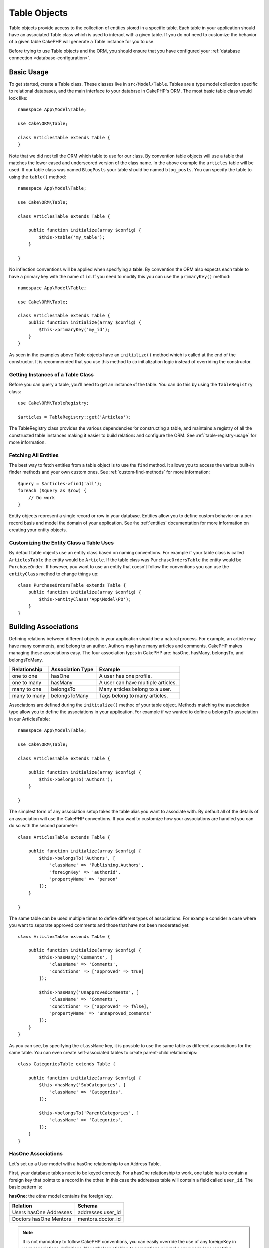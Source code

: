 .. php:namespace:: Cake\ORM

.. _table-objects:

Table Objects
#############

.. php:class:: Table

Table objects provide access to the collection of entities stored in a specific
table. Each table in your application should have an associated Table class
which is used to interact with a given table. If you do not need to customize
the behavior of a given table CakePHP will generate a Table instance for you to
use.

Before trying to use Table objects and the ORM, you should ensure that you have
configured your :ref:`database connection <database-configuration>`.

Basic Usage
===========

To get started, create a Table class. These classes live in
``src/Model/Table``. Tables are a type model collection specific to relational
databases, and the main interface to your database in CakePHP's ORM. The most
basic table class would look like::

    namespace App\Model\Table;

    use Cake\ORM\Table;

    class ArticlesTable extends Table {
    }

Note that we did not tell the ORM which table to use for our class. By
convention table objects will use a table that matches the lower cased and
underscored version of the class name. In the above example the ``articles``
table will be used. If our table class was named ``BlogPosts`` your table should
be named ``blog_posts``. You can specify the table to using the ``table()``
method::

    namespace App\Model\Table;

    use Cake\ORM\Table;

    class ArticlesTable extends Table {

        public function initialize(array $config) {
            $this->table('my_table');
        }

    }

No inflection conventions will be applied when specifying a table. By convention
the ORM also expects each table to have a primary key with the name of ``id``.
If you need to modify this you can use the ``primaryKey()`` method::

    namespace App\Model\Table;

    use Cake\ORM\Table;

    class ArticlesTable extends Table {
        public function initialize(array $config) {
            $this->primaryKey('my_id');
        }
    }

As seen in the examples above Table objects have an ``initialize()`` method
which is called at the end of the constructor. It is recommended that you use
this method to do initialization logic instead of overriding the constructor.

Getting Instances of a Table Class
----------------------------------

Before you can query a table, you'll need to get an instance of the table. You
can do this by using the ``TableRegistry`` class::

    use Cake\ORM\TableRegistry;

    $articles = TableRegistry::get('Articles');

The TableRegistry class provides the various dependencies for constructing
a table, and maintains a registry of all the constructed table instances making
it easier to build relations and configure the ORM. See
:ref:`table-registry-usage` for more information.

Fetching All Entities
---------------------

The best way to fetch entities from a table object is to use the ``find`` method. It
allows you to access the various built-in finder methods and your own custom
ones. See :ref:`custom-find-methods` for more information::

    $query = $articles->find('all');
    foreach ($query as $row) {
        // Do work
    }

Entity objects represent a single record or row in your database. Entities allow
you to define custom behavior on a per-record basis and model the domain of your
application. See the :ref:`entities` documentation for more information on
creating your entity objects.

Customizing the Entity Class a Table Uses
-----------------------------------------

By default table objects use an entity class based on naming conventions. For
example if your table class is called ``ArticlesTable`` the entity would be
``Article``. If the table class was ``PurchaseOrdersTable`` the entity would be
``PurchaseOrder``. If however, you want to use an entity that doesn't follow the
conventions you can use the ``entityClass`` method to change things up::

    class PurchaseOrdersTable extends Table {
        public function initialize(array $config) {
            $this->entityClass('App\Model\PO');
        }
    }

.. _table-associations:

Building Associations
=====================

Defining relations between different objects in your application should be
a natural process. For example, an article may have many comments, and belong
to an author. Authors may have many articles and comments. CakePHP makes
managing these associations easy. The four association types in CakePHP are:
hasOne, hasMany, belongsTo, and belongsToMany.

============= ===================== =======================================
Relationship  Association Type      Example
============= ===================== =======================================
one to one    hasOne                A user has one profile.
------------- --------------------- ---------------------------------------
one to many   hasMany               A user can have multiple articles.
------------- --------------------- ---------------------------------------
many to one   belongsTo             Many articles belong to a user.
------------- --------------------- ---------------------------------------
many to many  belongsToMany         Tags belong to many articles.
============= ===================== =======================================

Associations are defined during the ``inititalize()`` method of your table
object. Methods matching the association type allow you to define the
associations in your application. For example if we wanted to define a belongsTo
association in our ArticlesTable::

    namespace App\Model\Table;

    use Cake\ORM\Table;

    class ArticlesTable extends Table {

        public function initialize(array $config) {
            $this->belongsTo('Authors');
        }

    }

The simplest form of any association setup takes the table alias you want to
associate with. By default all of the details of an association will use the
CakePHP conventions. If you want to customize how your associations are handled
you can do so with the second parameter::

    class ArticlesTable extends Table {

        public function initialize(array $config) {
            $this->belongsTo('Authors', [
                'className' => 'Publishing.Authors',
                'foreignKey' => 'authorid',
                'propertyName' => 'person'
            ]);
        }

    }

The same table can be used multiple times to define different types of
associations. For example consider a case where you want to separate
approved comments and those that have not been moderated yet::

    class ArticlesTable extends Table {

        public function initialize(array $config) {
            $this->hasMany('Comments', [
                'className' => 'Comments',
                'conditions' => ['approved' => true]
            ]);

            $this->hasMany('UnapprovedComments', [
                'className' => 'Comments',
                'conditions' => ['approved' => false],
                'propertyName' => 'unnaproved_comments'
            ]);
        }
    }

As you can see, by specifying the ``className`` key, it is possible to use the
same table as different associations for the same table. You can even create
self-associated tables to create parent-child relationships::

    class CategoriesTable extends Table {

        public function initialize(array $config) {
            $this->hasMany('SubCategories', [
                'className' => 'Categories',
            ]);

            $this->belongsTo('ParentCategories', [
                'className' => 'Categories',
            ]);
        }
    }

HasOne Associations
-------------------

Let's set up a User model with a hasOne relationship to an Address Table.

First, your database tables need to be keyed correctly. For a hasOne
relationship to work, one table has to contain a foreign key that points to
a record in the other. In this case the addresses table will contain a field
called ``user_id``. The basic pattern is:

**hasOne:** the *other* model contains the foreign key.

====================== ==================
Relation               Schema
====================== ==================
Users hasOne Addresses addresses.user\_id
---------------------- ------------------
Doctors hasOne Mentors mentors.doctor\_id
====================== ==================

.. note::

    It is not mandatory to follow CakePHP conventions, you can easily override
    the use of any foreignKey in your associations definitions. Nevertheless sticking
    to conventions will make your code less repetitive, easier to read and to maintain.

If we had the ``UsersTable`` and ``AddressesTable`` classes made we could make
the association with the following code::

    class UsersTable extends Table {
        public function initialize(array $config) {
            $this->hasOne('Addresses');
        }
    }

If you need more control, you can define your associations using
array syntax. For example, you might want to limit the association
to include only certain records::

    class UsersTable extends Table {
        public function initialize(array $config) {
            $this->hasOne('Addresses', [
                'className' => 'Addresses',
                'conditions' => ['Addresses.primary' => '1'],
                'dependent' => true
            ]);
        }
    }

Possible keys for hasOne association arrays include:

- **className**: the class name of the table being associated to
  the current model. If you're defining a 'User hasOne Address'
  relationship, the className key should equal 'Addresses'.
- **foreignKey**: the name of the foreign key found in the other
  model. This is especially handy if you need to define multiple
  hasOne relationships. The default value for this key is the
  underscored, singular name of the current model, suffixed with
  '\_id'. In the example above it would default to 'user\_id'.
- **conditions**: an array of find() compatible conditions
  such as ``['Addresses.primary' => true]``
- **joinType**: the type of the join to use in the SQL query, default
  is INNER. You may want to use LEFT if your hasOne association is optional.
- **dependent**: When the dependent key is set to true, and an
  entity is deleted, the associated model records are also deleted. In this
  case we set it true so that deleting a User will also delete her associated
  Address.
- **cascadeCallbacks**: When this and **dependent** are true, cascaded deletes will
  load and delete entities so that callbacks are properly triggered. When false,
  ``deleteAll()`` is used to remove associated data and no callbacks are
  triggered.
- **propertyName**: The property name that should be filled with data from the associated
  table into the source table results. By default this is the underscored & singular name of
  the association so ``address`` in our example.

Once this association has been defined, find operations on the Users table can
contain the Address record if it exists::

    $query = $users->find('all')->contain(['Addresses']);
    foreach ($query as $user) {
        echo $user->address->street;
   }

The above would emit SQL that is similar to::

    SELECT * FROM users INNER JOIN addresses ON addresses.user_id = users.id;

BelongsTo Associations
----------------------

Now that we have Address data access from the User table, let's
define a belongsTo association in the Addresses table in order to get
access to related User data. The belongsTo association is a natural
complement to the hasOne and hasMany associations.

When keying your database tables for a belongsTo relationship,
follow this convention:

**belongsTo:** the *current* model contains the foreign key.

========================= ==================
Relation                  Schema
========================= ==================
Addresses belongsTo Users addresses.user\_id
------------------------- ------------------
Mentors belongsTo Doctors mentors.doctor\_id
========================= ==================

.. tip::

    If a Table contains a foreign key, it belongs to the other
    Table.

We can define the belongsTo association in our Addresses table as follows::

    class Addresses extends Table {

        public function initialize(array $config) {
            $this->belongsTo('Users');
        }
    }

We can also define a more specific relationship using array
syntax::

    class Addresses extends Table {

        public function initialize(array $config) {
            $this->belongsTo('Users', [
                'foreignKey' => 'userid',
                'joinType' => 'INNER',
            ]);
        }
    }

Possible keys for belongsTo association arrays include:

- **className**: the class name of the model being associated to
  the current model. If you're defining a 'Profile belongsTo User'
  relationship, the className key should equal 'Users'.
- **foreignKey**: the name of the foreign key found in the current model. This
  is especially handy if you need to define multiple belongsTo relationships to
  the same model. The default value for this key is the underscored, singular
  name of the other model, suffixed with ``_id``.
- **conditions**: an array of find() compatible conditions or SQL
  strings such as ``['Users.active' => true]``
- **joinType**: the type of the join to use in the SQL query, default
  is LEFT which may not fit your needs in all situations, INNER may
  be helpful when you want everything from your main and associated
  models or nothing at all.
- **propertyName**: The property name that should be filled with data from the associated
  table into the source table results. By default this is the underscored & singular name of
  the association so ``user`` in our example.

Once this association has been defined, find operations on the User table can
contain the Address record if it exists::

    $query = $addresses->find('all')->contain(['Users']);
    foreach ($query as $address) {
        echo $address->user->username;
    }

The above would emit SQL that is similar to::

    SELECT * FROM addresses LEFT JOIN users ON addresses.user_id = users.id;


HasMany Associations
--------------------

An example of a hasMany association is "Article hasMany Comments".
Defining this association will allow us to fetch an article's comments
when the article is loaded.

When creating your database tables for a hasMany relationship, follow
this convention:

**hasMany:** the *other* model contains the foreign key.

========================== ===================
Relation                   Schema
========================== ===================
Article hasMany Comment    Comment.user\_id
-------------------------- -------------------
Product hasMany Option     Option.product\_id
-------------------------- -------------------
Doctor hasMany Appointment Patient.doctor\_id
========================== ===================

We can define the hasMany association in our Articles model as follows::

    class Addresses extends Table {

        public function initialize(array $config) {
            $this->hasMany('Comments');
        }
    }

We can also define a more specific relationship using array
syntax::

    class Addresses extends Table {

        public function initialize(array $config) {
            $this->hasMany('Comments', [
                'foreignKey' => 'articleid',
                'dependent' => true,
            ]);
        }
    }

Possible keys for hasMany association arrays include:

- **className**: the class name of the model being associated to
  the current model. If you're defining a 'User hasMany Comment'
  relationship, the className key should equal 'Comment'.
- **foreignKey**: the name of the foreign key found in the other
  model. This is especially handy if you need to define multiple
  hasMany relationships. The default value for this key is the
  underscored, singular name of the actual model, suffixed with
  '\_id'.
- **conditions**: an array of find() compatible conditions or SQL
  strings such as ``['Comments.visible' => true]``
- **sort**  an array of find() compatible order clauses or SQL
  strings such as ``['Comments.created' => 'ASC']``
- **dependent**: When dependent is set to true, recursive model
  deletion is possible. In this example, Comment records will be
  deleted when their associated Article record has been deleted.
- **cascadeCallbacks**: When this and **dependent** are true, cascaded deletes will
  load and delete entities so that callbacks are properly triggered. When false,
  ``deleteAll()`` is used to remove associated data and no callbacks are
  triggered.
- **propertyName**: The property name that should be filled with data from the associated
  table into the source table results. By default this is the underscored & plural name of
  the association so ``comments`` in our example.
- **strategy**: Defines the query strategy to use. Defaults to 'SELECT'. The other
  valid value is 'subquery', which replaces the ``IN`` list with an equivalent
  subquery.

Once this association has been defined, find operations on the Articles table can
contain the Comment records if they exist::

    $query = $articles->find('all')->contain(['Comments']);
    foreach ($query as $article) {
        echo $article->comments[0]->text;
    }

The above would emit SQL that is similar to::

    SELECT * FROM articles;
    SELECT * FROM comments WHERE article_id IN (1, 2, 3, 4, 5);

When the subquery strategy is used, SQL similar to the following will be
generated::

    SELECT * FROM articles;
    SELECT * FROM comments WHERE article_id IN (SELECT id FROM articles);

You may want to cache the counts for your hasMany associations. This is useful
when you often need to show the number of associated records, but don't want to
load all the records just to count them. For example, the comment count on any
given article is often cached to make generating lists of articles more
efficient. You can use the :doc:`CounterCacheBehavior
</core-libraries/behaviors/counter-cache>` to cache counts of associated
records.

BelongsToMany Associations
--------------------------

An example of a BelongsToMany association is "Article BelongsToMany Tags", where
the tags from one article are shared with other articles.  BelongsToMany is
often referred to as "has and belongs to many", and is a classic "many to many"
association.

The main difference between hasMany and BelongsToMany is that the link between
the models in a BelongsToMany association are not exclusive. For example, we are
joining our Articles table with a Tags table. Using 'funny' as a Tag for my
Article, doesn't "use up" the tag. I can also use it on the next article
I write.

Three database tables are required for a BelongsToMany association. In the
example above we would need tables for ``articles``, ``tags`` and
``articles_tags``.  The ``articles_tags`` table contains the data that links
tags and articles together. The joining table is named after the two tables
involved, separated with an underscore by convention. In its simplest form, this
table consists of ``article_id`` and ``tag_id``.

**belongsToMany** requires a separate join table that includes both *model*
names.

============================ ================================================================
Relationship                 Pivot Table Fields
============================ ================================================================
Article belongsToMany Tag    articles_tags.id, articles_tags.tag_id, articles_tags.article_id
---------------------------- ----------------------------------------------------------------
Patient belongsToMany Doctor doctors_patients.id, doctors_patients.doctor_id,
                             doctors_patients.patient_id.
============================ ================================================================

We can define the belongsToMany association in our Articles model as follows::

    class Articles extends Table {

        public function initialize(array $config) {
            $this->belongsToMany('Tags');
        }
    }

We can also define a more specific relationship using array
syntax::

    class Articles extends Table {

        public function initialize(array $config) {
            $this->belongsToMany('Tags', [
                'joinTable' => 'article_tag',
            ]);
        }
    }

Possible keys for belongsToMany association arrays include:

- **className**: the class name of the model being associated to
  the current model. If you're defining a 'Article belongsToMany Tag'
  relationship, the className key should equal 'Tags.'
- **joinTable**: The name of the join table used in this
  association (if the current table doesn't adhere to the naming
  convention for belongsToMany join tables). By default this table
  name will be used to load the Table instance for the join/pivot table.
- **foreignKey**: the name of the foreign key found in the current
  model. This is especially handy if you need to define multiple
  belongsToMany relationships. The default value for this key is the
  underscored, singular name of the current model, suffixed with '\_id'.
- **targetForeignKey**: the name of the foreign key found in the target
  model. The default value for this key is the underscored, singular name of
  the target model, suffixed with '\_id'.
- **conditions**: an array of find() compatible conditions.  If you have
  conditions on an associated table, you should use a 'through' model, and
  define the necessary belongsTo associations on it.
- **sort** an array of find() compatible order clauses.
- **through** Allows you to provide a either the name of the Table instance you
  want used on the join table, or the instance itself. This makes customizing
  the join table keys possible, and allows you to customize the behavior of the
  pivot table.
- **cascadeCallbacks**: When this is true, cascaded deletes will load and delete
  entities so that callbacks are properly triggered on join table records. When
  false, ``deleteAll()`` is used to remove associated data and no callbacks are
  triggered. This defaults to false to help reduce overhead.
- **propertyName**: The property name that should be filled with data from the associated
  table into the source table results. By default this is the underscored & plural name of
  the association, so ``tags`` in our example.
- **strategy**: Defines the query strategy to use. Defaults to 'SELECT'. The other
  valid value is 'subquery', which replaces the ``IN`` list with an equivalent
  subquery.
- **saveStrategy**: Either 'append' or 'replace'. Indicates the mode to be used
  for saving associated entities. The former will only create new links
  between both side of the relation and the latter will do a wipe and
  replace to create the links between the passed entities when saving.


Once this association has been defined, find operations on the Articles table can
contain the Tag records if they exist::

    $query = $articles->find('all')->contain(['Tags']);
    foreach ($query as $article) {
        echo $article->tags[0]->text;
    }

The above would emit SQL that is similar to::

    SELECT * FROM articles;
    SELECT * FROM tags
    INNER JOIN articles_tags ON (
      tags.id = article_tags.tag_id
      AND article_id IN (1, 2, 3, 4, 5)
    );

When the subquery strategy is used, SQL similar to the following will be
generated::

    SELECT * FROM articles;
    SELECT * FROM tags
    INNER JOIN articles_tags ON (
      tags.id = article_tags.tag_id
      AND article_id IN (SELECT id FROM articles)
    );

Using the 'through' Option
~~~~~~~~~~~~~~~~~~~~~~~~~~

If you plan on adding extra information to the join/pivot table, or if you
need to use join columns outside of the conventions, you will need to define the
``through`` option. The ``through`` option provides you full control over how the
belongsToMany association will be created.

It is sometimes desirable to store additional data with a many to
many association. Consider the following::

    Student BelongsToMany Course
    Course BelongsToMany Student

A Student can take many Courses and a Course can be taken by many Students. This
is a simple many to many association. The following table would suffice::

    id | student_id | course_id

Now what if we want to store the number of days that were attended
by the student on the course and their final grade? The table we'd
want would be::

    id | student_id | course_id | days_attended | grade

The way to implement our requirement is to use a **join model**,
otherwise known as a **hasMany through** association.
That is, the association is a model itself. So, we can create a new
model CoursesMemberships. Take a look at the following models.::

    class StudentsTable extends Table {
        public function initialize(array $config) {
            $this->belongsToMany('Courses', [
                'through' => 'CourseMemberships',
            ]);
        }
    }

    class CoursesTable extends Table {
        public function initialize(array $config) {
            $this->belongsToMany('Students', [
                'through' => 'CourseMemberships',
            ]);
        }
    }

    class CoursesMembershipsTable extends Table {
        public function initialize(array $config) {
            $this->belongsTo('Students');
            $this->belongsTo('Courses');
        }
    }

The CoursesMemberships join table uniquely identifies a given
Student's participation on a Course in addition to extra
meta-information.

Loading Entities
================

While table objects provide an abstraction around a 'repository' or collection of
objects, when you query for individual records you get 'entity' objects. While
this section discusses the different ways you can find and load entities, you
should read the :doc:`/orm/entities` section for more information on entities.

Getting a Single Entity by Primary Key
--------------------------------------

.. php:method:: get($id, $options = [])

It is often convenient to load a single entity from the database when editing or
view entities and their related data. You can do this easily by using
``get()``::

    // Get a single article
    $article = $articles->get($id);

    // Get a single article, and related comments
    $article = $articles->get($id, [
        'contain' => ['Comments']
    ]);

If the get operation does not find any results
a ``Cake\ORM\Error\RecordNotFoundException`` will be raised. You can either
catch this exception yourself, or allow CakePHP to convert it into a 404 error.

Using Finders to Load Data
--------------------------

.. php:method:: find($type, $options = [])

Before you can work with entities, you'll need to load them. The easiest way to
do this is using the ``find`` method. The find method provides an easy and
extensible way to find the data you are interested in::

    // Find all the articles
    $query = $articles->find('all');

The return value of any ``find`` method is always
a :php:class:`Cake\\ORM\\Query` object. The Query class allows you to further
refine a query after creating it. Query objects are evaluated lazily, and do not
execute until you start fetching rows, convert it to an array, or when the
``all()`` method is called::

    // Find all the articles.
    // At this point the query has not run.
    $query = $articles->find('all');

    // Iteration will execute the query.
    foreach ($query as $row) {
    }

    // Calling execute will execute the query
    // and return the result set.
    $results = $query->all();

    // Converting the query to an array will execute it.
    $results = $query->toArray();

Once you've started a query you can use the :doc:`/orm/query-builder` interface
to build more complex queries, adding additional conditions, limits, or include
associations using the fluent interface::

    $query = $articles->find('all')
        ->where(['Articles.created >' => new DateTime('-10 days')])
        ->contain(['Comments', 'Authors'])
        ->limit(10);

You can also provide many commonly used options to ``find()``. This can help
with testing as there are fewer methods to mock::

    $query = $articles->find('all', [
        'conditions' => ['Articles.created >' => new DateTime('-10 days')],
        'contain' => ['Authors', 'Comments'],
        'limit' => 10
    ]);

The list of options supported by find() are:

- ``conditions`` provide conditions for the WHERE clause of your query.
- ``limit`` Set the number of rows you want.
- ``offset`` Set the page offset you want. You can also use ``page`` to make
  the calculation simpler.
- ``contain`` define the associations to eager load.
- ``fields`` limit the fields loaded into the entity. Only loading some fields
  can cause entities to behave incorrectly.
- ``group`` add a GROUP BY clause to your query. This is useful when using
  aggregating functions.
- ``having`` add a HAVING clause to your query.
- ``join`` define additional custom joins.
- ``order`` order the result set.

Any options that are not in this list will be passed to beforeFind listeners
where they can be used to modify the query object. You can use the
``getOptions`` method on a query object to retrieve the options used.

.. _table-find-first:

Getting the First Result
------------------------

The ``first()`` method allows you to fetch only the first row from a query. If
the query has not been executed, a ``LIMIT 1`` clause will be applied::

    $query = $articles->find('all', [
        'order' => ['Articles.created' => 'DESC']
    ]);
    $row = $query->first();

This approach replaces ``find('first')`` in previous versions of CakePHP. You
may also want to use the ``get()`` method if you are loading entities by primary
key.

Getting a Count of Results
--------------------------

Once you have created a query object, you can use the ``count()`` method to get
a result count of that query::

    $query = $articles->find('all', [
        'where' => ['Articles.title LIKE' => '%Ovens%']
    ]);
    $number = $query->count();

See :ref:`query-count` for additional usage of the ``count()`` method.

.. _table-find-list:

Finding Key/Value Pairs
-----------------------

It is often useful to generate an associative array of data from your application's
data. For example, this is very useful when creating `<select>` elements. CakePHP
provides a simple to use method for generating 'lists' of data::

    $query = $articles->find('list');
    $data = $query->toArray();

    // Data now looks like
    $data = [
        1 => 'First post',
        2 => 'Second article I wrote',
    ];

With no additional options the keys of ``$data`` will be the primary key of your
table, while the values will be the 'displayField' of the table. You can use the
``displayField()`` method on a table object to configure the display field on
a table::

    class Articles extends Table {

        public function initialize(array $config) {
            $this->displayField('title');
        }
    }

When calling ``list`` you can configure the fields used for the key and value with
the ``idField`` and ``valueField`` options respectively::

    $query = $articles->find('list', [
        'idField' => 'slug', 'valueField' => 'title'
    ]);
    $data = $query->toArray();

    // Data now looks like
    $data = [
        'first-post' => 'First post',
        'second-article-i-wrote' => 'Second article I wrote',
    ];

Results can be grouped into nested sets. This is useful when you want
bucketed sets, or want to build ``<optgroup>`` elements with FormHelper::

    $query = $articles->find('list', [
        'idField' => 'slug',
        'valueField' => 'title',
        'groupField' => 'author_id'
    ]);
    $data = $query->toArray();

    // Data now looks like
    $data = [
        1 => [
            'first-post' => 'First post',
            'second-article-i-wrote' => 'Second article I wrote',
        ],
        2 => [
            // More data.
        ]
    ];

Finding Threaded Data
---------------------

The ``find('threaded')`` finder returns nested entities that are threaded
together through a key field. By default this field is ``parent_id``. This
finder allows you to easily access data stored in an 'adjacency list' style
table. All entities matching a given ``parent_id`` are placed under the
``children`` attribute::

    $query = $comments->find('threaded');

    // Expanded default values
    $query = $comments->find('threaded', [
        'idField' => $comments->primaryKey(),
        'parentField' => 'parent_id'
    ]);
    $results = $query->toArray();

    echo count($results[0]->children);
    echo $results[0]->children[0]->comment;

The ``parentField`` and ``idField`` keys can be used to define the fields that
threading will occur on.

.. tip::
    If you need to manage more advanced trees of data, consider using
    :doc:`/core-libraries/behaviors/tree` instead.

.. _custom-find-methods:

Custom Finder Methods
---------------------

The examples above show how to use the built-in ``all`` and ``list`` finders.
However, it is possible and recommended that you implement your own finder
methods. Finder methods are the ideal way to package up commonly used queries,
allowing you to abstract query details into a simple to use method. Finder
methods are defined by creating methods following the convention of ``findFoo``
where ``Foo`` is the name of the finder you want to create. For example if we
wanted to add a finder to our articles table for finding published articles we
would do the following::

    use Cake\ORM\Query;
    use Cake\ORM\Table;

    class ArticlesTable extends Table {

        public function findPublished(Query $query, array $options) {
            $query->where([
                'Articles.published' => true,
                'Articles.moderated' => true
            ]);
            return $query;
        }

    }

    $articles = TableRegistry::get('Articles');
    $query = $articles->find('published');

Finder methods can modify the query as required, or use the
``$options`` to customize the finder operation with relevant application logic.
You can also 'stack' finders, allowing you to express complex queries
effortlessly. Assuming you have both the 'published' and 'recent' finders, you
could do the following::

    $articles = TableRegistry::get('Articles');
    $query = $articles->find('published')->find('recent');

While all the examples so far have show finder methods on table classes, finder
methods can also be defined on :doc:`/orm/behaviors`.

If you need to modify the results after they have been fetched you should use
a :ref:`map-reduce` function to modify the results. The map reduce features
replace the 'afterFind' callback found in previous versions of CakePHP.

Dynamic Finders
---------------

CakePHP's ORM provides dynamically constructed finder methods which allow you to
easily express simple queries with no additional code. For example if you wanted
to find a user by username you could do::

    // The following two calls are equal.
    $query = $users->findByUsername('joebob');
    $query = $users->findAllByUsername('joebob');

When using dynamic finders you can constrain on multiple fields::

    $query = $users->findAllByUsernameAndApproved('joebob', 1);

You can also create ``OR`` conditions::

    $query = $users->findAllByUsernameOrEmail('joebob', 'joe@example.com');

While you can use either OR or AND conditions, you cannot combine the two in
a single dynamic finder. Other query options like ``contain`` are also not
supported with dynamic finders. You should use :ref:`custom-find-methods` to
encapsulate more complex queries.  Lastly, you can also combine dynamic finders
with custom finders::

    $query = $users->findTrollsByUsername('bro');

The above would translate into the following::

    $users->find('trolls', [
        'conditions' => ['username' => 'bro']
    ]);

.. note::

    While dynamic finders make it simple to express queries, they come with some
    additional performance overhead.


Eager Loading Associations
--------------------------

By default CakePHP does not load **any** associated data when using ``find()``.
You need to 'contain' or eager-load each association you want loaded in your
results.

.. start-contain

Eager loading helps avoid many of the potential performance problems
surrounding lazy-loading in an ORM. The queries generated by eager loading can
better leverage joins, allowing more efficient queries to be made. In CakePHP
you define eager loaded associations using the 'contain' method::

    // As an option to find()
    $query = $articles->find('all', ['contain' => ['Authors', 'Comments']]);

    // As a method on the query object
    $query = $articles->find('all');
    $query->contain(['Authors', 'Comments']);

The above will load the related author and comments for each article in the
result set. You can load nested associations using nested arrays to define the
associations to be loaded::

    $query = $articles->find()->contain([
        'Authors' => ['Addresses'], 'Comments' => ['Authors']
    ]);

Alternatively, you can express nested associations using the dot notation::

    $query = $articles->find()->contain([
        'Authors.Addresses',
        'Comments.Authors'
    ]);

You can eager load associations as deep as you like::

    $query = $products->find()->contain([
        'Shops.Cities.Countries',
        'Shops.Managers'
    ]);

If you need to reset the containments on a query you can set the second argument
to ``true``::

    $query = $articles->find();
    $query->contain(['Authors', 'Comments'], true);

Passing Conditions to Contain
-----------------------------

When using ``contain`` you are able to restrict the data returned by the
associations and filter them by conditions::

    $query = $articles->find()->contain([
        'Comments' => function($q) {
           return $q
                ->select(['body', 'author_id'])
                ->where(['Comments.approved' => true]);
        }
    ]);

It is also possible to restrict deeply nested associations using the dot
notation::

    $query = $articles->find()->contain([
        'Comments',
        'Authors.Profiles' => function($q) {
            return $q->where(['Profiles.is_published' => true]);
        }
    ]);

If you have defined some custom finder methods in your associated table, you can
use them inside ``contain``::

    // Bring all articles, but only bring the comments that are approved and
    // popular
    $query = $articles->find()->contain([
        'Comments' => function($q) {
           return $q->find('approved')->find('popular');
        }
    ]);

.. note::

    For ``BelongsTo`` and ``HasOne`` associations only the ``where`` and
    ``select`` clauses are used when loading the associated records. For the
    rest of the association types you can use every clause that the query object
    provides.

If you need full control over the query that is generated, you can tell ``contain``
to not append the ``foreignKey`` constraints to the generated query. In that
case you should use an array passing ``foreignKey`` and ``queryBuilder``::

    $query = $articles->find()->contain([
        'Authors' => [
            'foreignKey' => false,
            'queryBuilder' => function($q) {
                return $q->where(...) // Full conditions for filtering
            }
        ]
    ]);

Using 'matching' when Finding Results
-------------------------------------

A fairly common query case with associations is finding records 'matching'
specific associated data. For example if you have 'Articles belongsToMany Tags'
you will probably want to find Articles that have the CakePHP tag. This is
extremely simple to do with the ORM in CakePHP::

    $query = $articles->find();
    $query->matching('Tags', function($q) {
        return $q->where(['Tags.name' => 'CakePHP']);
    });

You can apply this strategy to HasMany associations as well. For example if
'Authors HasMany Articles', you could find all the authors with recently
published articles using the following::

    $query = $authors->find();
    $query->matching('Articles', function($q) {
        return $q->where(['Articles.created >=' => new DateTime('-10 days')]);
    });

Filtering by deep associations is surprisingly easy, and the syntax should be
already familiar to you::

    $query = $products->find()->matching(
        'Shops.Cities.Countries', function($q) {
            return $q->where(['Country.name' => 'Japan'])
        }
    );

    // Bring unique articles that were commented by 'markstory' using passed variable
    $username = 'markstory';
    $query = $articles->find()->matching('Comments.Users', function($q) use($username) {
        return $q->where(['username' => $username])
    });

.. note::

    As this function will create an ``INNER JOIN``, you might want to consider
    calling ``distinct`` on the find query as you might get duplicate rows if
    your conditions don't filter them already. This might be the case, for example,
    when the same users comments more than once on a single article.

.. end-contain

Lazy Loading Associations
-------------------------

While CakePHP makes it easy to eager load your associations, there may be cases
where you need to lazy-load associations. You should refer to the
:ref:`lazy-load-associations` section for more information.

.. _caching-query-results:

Caching Loaded Results
----------------------

When fetching entities that don't change often you may want to cache the
results. The ``Query`` class makes this simple::

    $query->cache('recent_articles');

Will enable caching on the query's result set. If only one argument is provided
to ``cache()`` then the 'default' cache configuration will be used. You can
control which caching configuration is used with the second parameter::

    // String config name.
    $query->cache('recent_articles', 'dbResults');

    // Instance of CacheEngine
    $query->cache('recent_articles', $memcache);

In addition to supporting static keys, the ``cache()`` method accepts a function
to generate the key. The function you give it will receive the query as an
argument. You can then read aspects of the query to dynamically generate the
cache key::

    // Generate a key based on a simple checksum
    // of the query's where clause
    $query->cache(function($q) {
        return 'articles-' . md5(serialize($q->clause('where')));
    });

The cache method makes it simple to add cached results to your custom finders or
through event listeners.

When the results for a cached query are fetched the following happens:

1. The ``Model.beforeFind`` event is triggered.
2. If the query has results set, those will be returned.
3. The cache key will be resolved and cache data will be read. If the cache data
   is not empty, those results will be returned.
4. If the cache misses, the query will be executed and a new ``ResultSet`` will be
   created. This ``ResultSet`` will be written to the cache and returned.

.. note::

    You cannot cache a streaming query result.

Working with Result Sets
------------------------

Once a query is executed with ``all()``, you will get an instance of
:php:class:`Cake\\ORM\ResultSet`. This object offers powerful ways to manipulate
the resulting data from your queries.

Result set objects will lazily load rows from the underlying prepared statement.
By default results will be buffered in memory allowing you to iterate a result
set multiple times, or cache and iterate the results. If you need to disable
buffering because you are working with a data set that does not fit into memory you
can disable buffering on the query to stream results::

    $query->bufferResults(false);

.. warning::

    Streaming results is not possible when using SQLite, or queries with eager
    loaded hasMany or belongsToMany associations.

Result sets allow you to easily cache/serialize or JSON encode results for API results::

    $results = $query->all();

    // serialized
    $serialized = serialize($results);

    // Cache
    Cache::write('my_results', $results);

    // json
    $json = json_encode($results);

Both serializing and JSON encoding result sets work as you would expect. The
serialized data can be unserialized into a working result set. Converting to
JSON respects hidden & virtual field settings on all entity objects
within a result set.

In addition to making serialization easy, result sets are a 'Collection' object and
support the same methods that :ref:`collection objects<collection-objects>`
do. For example, you can extract a list of unique tags on a collection of
articles quite easily::

    $articles = TableRegistry::get('Articles');
    $query = $articles->find()->contain(['Tags']);

    $reducer = function($output, $value) {
        if (!in_array($value, $output)) {
            $output[] = $value;
        }
        return $output;
    };

    $uniqueTags = $query->all()
        ->extract('tags.name')
        ->reduce($reducer, []);

The :doc:`/core-libraries/collections` chapter has more detail on what can be
done with result sets using the collections features.

Validating Entities
===================

.. php:method:: validate(Entity $entity, array $options = [])

While entities are validated as they are saved, you may also want to validate
entities before attempting to do any saving. Validating entities before
saving is often useful from the context of a controller, where you want to show
all the error messages for an entity and its related data::

    // In a controller
    $articles = TableRegistry::get('Articles');
    $article = $articles->newEntity($this->request->data());
    $valid = $articles->validate($article, [
        'associated' => ['Comments', 'Author']
    ]);
    if ($valid) {
        $articles->save($article, ['validate' => false]);
    } else {
        // Do work to show error messages.
    }

The ``validate`` method returns a boolean indicating whether or not the entity
& related entities are valid. If they are not valid, any validation errors will
be set on the entities that had validation errors. You can use the
:php:meth:`~Cake\\ORM\\Entity::errors()` to read any validation errors.

When you need to pre-validate multiple entities at a time, you can use the
``validateMany`` method::

    // In a controller
    $articles = TableRegistry::get('Articles');
    $entities = $articles->newEntities($this->request->data());
    if ($articles->validateMany($entities)) {
        foreach ($entities as $entity) {
            $articles->save($entity, ['validate' => false]);
        }
    } else {
        // Do work to show error messages.
    }

Much like the ``newEntity()`` method, ``validate()`` and ``validateMany()``
methods allow you to specify which associations are validated, and which
validation sets to apply using the ``options`` parameter::

    $valid = $articles->validate($article, [
      'associated' => [
        'Comments' => [
          'associated' => ['User'],
          'validate' => 'special',
        ]
      ]
    ]);

.. _saving-entities:

Saving Entities
===============

.. php:method:: save(Entity $entity, array $options = [])

When saving request data to your database you need to first hydrate a new entity
using ``newEntity()`` for passing into ``save()``. For example::

  // In a controller
  $articles = TableRegistry::get('Articles');
  $article = $articles->newEntity($this->request->data);
  if ($articles->save($article)) {
      // ...
  }

The ORM uses the ``isNew()`` method on an entity to determine whether or not an
insert or update should be performed. If the ``isNew()`` method returns ``null``
and the entity has a primary key value, an 'exists' query will be issued.

Once you've loaded some entities you'll probably want to modify them and update
your database. This is a pretty simple exercise in CakePHP::

    $articles = TableRegistry::get('Articles');
    $article = $articles->find('all')->where(['id' => 2])->first();

    $article->title = 'My new title';
    $articles->save($article);

When saving, CakePHP will apply your validation rules, and wrap the save operation
in a database transaction. It will also only update properties that have
changed. The above ``save()`` call would generate SQL like::

    UPDATE articles SET title = 'My new title' WHERE id = 2;

If you had a new entity, the following SQL would be generated::

    INSERT INTO articles (title) VALUES ('My new title');

When an entity is saved a few things happen:

1. Validation will be started if not disabled.
2. Validation will trigger the ``Model.beforeValidate`` event. If this event is
   stopped the save operation will fail and return false.
3. Validation will be applied. If validation fails, the save will be aborted,
   and save() will return false.
4. The ``Model.afterValidate`` event will be triggered.
5. The ``Model.beforeSave`` event is dispatched. If it is stopped, the save will
   be aborted, and save() will return false.
6. Parent associations are saved. For example, any listed belongsTo
   associations will be saved.
7. The modified fields on the entity will be saved.
8. Child associations are saved. For example, any listed hasMany, hasOne, or
   belongsToMany associations will be saved.
9. The ``Model.afterSave`` event will be dispatched.

The ``save()`` method will return the modified entity on success, and ``false``
on failure. You can disable validation and/or transactions using the ``$options`` argument for
save::

    $articles->save($article, ['validate' => false, 'atomic' => false]);

In addition to disabling validation you can choose which validation rule set you
want applied::

    $articles->save($article, ['validate' => 'update']);

The above would call the ``validationUpdate`` method on the table instance to
build the required rules.  By default the ``validationDefault`` method will be
used. A sample validator method for our articles table would be::

    class ArticlesTable extends Table {
        public function validationUpdate($validator) {
            $validator
                ->add('title', 'notEmpty', [
                    'rule' => 'notEmpty',
                    'message' => __('You need to provide a title'),
                ])
                ->add('body', 'notEmpty', [
                    'rule' => 'notEmpty',
                    'message' => __('A body is required')
                ]);
            return $validator;
        }
    }

You can have as many validation sets as you need. See the :doc:`validation
chapter </core-libraries/validation>` for more information on building
validation rule-sets.

Validation rules can use functions defined on any known providers. By default
CakePHP sets up a few providers:

1. Methods on the table class, or its behaviors are available on the ``table``
   provider.
2. Methods on the entity class, are available on the ``entity`` provider.
3. The core :php:class:`~Cake\\Validation\\Validation` class is setup as the
   ``default`` provider.

When a validation rule is created you can name the provider of that rule. For
example, if your entity had a 'isValidRole' method you could use it as
a validation rule::

    class UsersTable extends Table {

        public function validationDefault($validator) {
            $validator
                ->add('role', 'validRole', [
                    'rule' => 'isValidRole',
                    'message' => __('You need to provide a valid role'),
                    'provider' => 'entity',
                ]);
            return $validator;
        }

    }


Saving Associations
-------------------

When you are saving an entity, you can also elect to save some or all of the
associated entities. By default all first level entities will be saved. For
example saving an Article, will also automatically update any dirty entities
that are directly related to articles table.

You can fine tune which associations are saved by using the ``associated``
option::

    // Only save the comments association
    $articles->save($entity, ['associated' => ['Comments']);

You can define save distant or deeply nested associations by using dot notation::

    // Save the company, the employees and related addresses for each of them.
    $companies->save($entity, ['associated' => ['Employees.Addresses']]);


If you need to run a different validation rule set for any association you can
specify it as an options array for the association::

    // Save the company, the employees and related addresses for each of them.
    // For employees use the 'special' validation group
    $companies->save($entity, [
      'associated' => [
        'Employees' => [
          'associated' => ['Addresses'],
          'validate' => 'special',
        ]
      ]
    ]);

Moreover, you can combine the dot notation for associations with the options
array::

    $companies->save($entity, [
      'associated' => [
        'Employees',
        'Employees.Addresses' => ['validate' => 'special']
      ]
    ]);

Your entities should be in the structured in the same way as they are when
loaded from the database.

Saving BelongsTo Associations
-----------------------------

When saving belongsTo associations, the ORM expects a single nested entity at
the singular, camel cased version the association name. For
example::

    use App\Model\Entity\Article;
    use App\Model\Entity\User;

    $article = new Article(['title' => 'First post']);
    $article->user = new User(['id' => 1, 'username' => 'mark']);

    $articles = TableRegistry::get('Articles');
    $articles->save($article);

Saving HasOne Associations
--------------------------

When saving hasOne associations, the ORM expects a single nested entity at the
singular, camel cased version the association name. For example::


    use App\Model\Entity\User;
    use App\Model\Entity\Profile;

    $user = new User(['id' => 1, 'username' => 'cakephp']);
    $user->profile = new Profile(['twitter' => '@cakephp']);

    $users = TableRegistry::get('Users');
    $users->save($user);

Saving HasMany Associations
---------------------------

When saving hasMany associations, the ORM expects an array of entities at the
plural, camel cased version the association name. For example::

    use App\Model\Entity\Article;
    use App\Model\Entity\Comment;

    $article = new Article(['title' => 'First post']);
    $article->comments = [
        new Comment(['body' => 'Best post ever']),
        new Comment(['body' => 'I really like this.']),
    ];

    $articles = TableRegistry::get('Articles');
    $articles->save($article);

When saving hasMany associations, associated records will either be updated, or
inserted. The ORM will not remove or 'sync' a hasMany association.

Saving BelongsToMany Associations
---------------------------------

When saving belongsToMany associations, the ORM expects an array of entities at the
plural, camel cased version the association name. For example::

    use App\Model\Entity\Article;
    use App\Model\Entity\Tag;

    $article = new Article(['title' => 'First post']);
    $article->tags = [
        new Tag(['tag' => 'CakePHP']),
        new Tag(['tag' => 'Framework']),
    ];

    $articles = TableRegistry::get('Articles');
    $articles->save($article);

When converting request data into entities, the ``newEntity`` and
``newEntities`` methods will handle both arrays of properties, as well as a list
of ids at the ``_ids`` key. Using the ``_ids`` key makes it easy to build a
select box or checkbox based form controls for belongs to many associations. See
the :ref:`converting-request-data` section for more information.

When saving belongsToMany associations, you have the choice between 2 saving
strategies:

append
    Only new links will be created between each side of this association. It
    will not destroy existing links even though they may not be present in the
    array of entities to be saved.
replace
    When saving, existing links will be removed and new links will be created in
    the joint table. If there are existing link in the database to some of the
    entities intended to be saved, those links will be updated, not deleted and
    then re-saved.

By default the ``replace`` strategy is used.

Saving Additional Data to the Joint Table
-----------------------------------------

In some situations the table joining your BelongsToMany association, will have
additional columns on it. CakePHP makes it simple to save properties into these
columns. Each entity in a belongsToMany association has a ``_joinData`` property
that contains the additional columns on the joint table. This data can be either
an array or an Entity instance. For example if Students BelongsToMany Courses,
we could have a joint table that looks like::

    id | student_id | course_id | days_attended | grade

When saving data you can populate the additional columns on the joint table by
setting data to the ``_joinData`` property::

    $student->courses[0]->_joinData->grade = 80.12;
    $student->courses[0]->_joinData->days_attended = 30;

    $studentsTable->save($student);

The ``_joinData`` property can be either an entity, or an array of data if you
are saving entities built from request data.

Bulk Updates
------------

.. php:method:: updateAll($fields, $conditions)

There may be times when updating rows individually is not efficient or
necessary.  In these cases it is more efficient to use a bulk-update to modify
many rows at once::

    // Publish all the unpublished articles.
    function publishAllUnpublished() {
        $this->updateAll(['published' => true], ['published' => false]);
    }

If you need to do bulk updates and use SQL expressions, you will need to use an
expression object as ``updateAll()`` uses prepared statements under the hood::

    function incrementCounters() {
        $expression = new QueryExpression('view_count = view_count + 1');
        $this->updateAll([$expression], ['published' => true]);
    }

A bulk-update will be considered successful if 1 or more rows are updated.

.. warning::

    updateAll will *not* trigger beforeSave/afterSave events. If you need those
    first load a collection of records and update them.

.. _saving-complex-types:

Saving Complex Types
--------------------

Tables are capable of storing data represented in basic types, like strings,
integers, floats, booleans, etc. But It can also be extended to accept more
complex types such as arrays or objects and serialize this data into simpler
types that can be saved in the database.

This functionality is achieved by using the custom types system. See the
:ref:`adding-custom-database-types` section to find out how to build custom
column Types::

    // in src/Config/bootstrap.php
    use Cake\Database\Type;
    Type::map('json', 'App\Database\Type\JsonType');

    // in src/Model/Table/UsersTable.php
    use Cake\Database\Schema\Table as Schema;

    class UsersTable extends Table {

        protected function _initializeSchema(Schema $schema) {
            $schema->columnType('preferences', 'json');
            return $schema;
        }

    }

The code above maps the ``preferences`` column to the ``json`` custom type.
This means that when retrieving data for that column, it will be
unserialized from a JSON string in the database and put into an entity as an
array.

Likewise, when saved, the array will be transformed back into its JSON
representation::

    $user = new User([
        'preferences' => [
            'sports' => ['football', 'baseball'],
            'books' => ['Mastering PHP', 'Hamlet']
        ]
    ]);
    $usersTable->save($user);

When using complex types it is important to validate that the data you are
receiving from the end user is the correct type. Failing to correctly handle
complex data could result in malicious users being able to store data they
would not normally be able to.

Deleting Entities
=================

.. php:method:: delete(Entity $entity, $options = [])

Once you've loaded an entity you can delete it by calling the originating
table's delete method::

    $entity = $articles->find('all')->where(['id' => 2]);
    $result = $articles->delete($entity);

When deleting entities a few things happen:

1. The ``Model.beforeDelete`` event is triggered. If this event is stopped, the
   delete will be aborted and the event's result will be returned.
2. The entity will be deleted.
3. All dependent associations will be deleted. If associations are being deleted
   as entities, additional events will be dispatched.
4. Any junction table records for BelongsToMany associations will be removed.
5. The ``Model.afterDelete`` event will be triggered.

By default all deletes happen within a transaction. You can disable the
transaction with the atomic option::

    $result = $articles->delete($entity, ['atomic' => false]);

Cascading Deletes
-----------------

When deleting entities, associated data can also be deleted. If your HasOne and
HasMany associations are configured as ``dependent``, delete operations will
'cascade' to those entities as well. By default entities in associated tables
are removed using :php:meth:`~Cake\\ORM\Table::deleteAll()`. You can elect to
have the ORM load related entities, and delete them individually by setting the
``cascadeCallbacks`` option to true. A sample HasMany association with both
these options enabled would be::

    $this->hasMany('Comments', [
        'dependent' => true,
        'cascadeCallbacks' => true,
    ]);

.. note::

    Setting ``cascadeCallbacks`` to true, results in considerably slower deletes
    when compared to bulk deletes. The cascadeCallbacks option should only be
    enabled when your application has important work handled by event listeners.

Bulk Deletes
------------

.. php:method:: deleteAll($conditions)

There may be times when deleting rows one by one is not efficient or useful.
In these cases it is more performant to use a bulk-delete to remove many rows at
once::

    // Delete all the spam
    function destroySpam() {
        return $this->deleteAll(['is_spam' => true]);
    }

A bulk-delete will be considered successful if 1 or more rows are deleted.

.. warning::

    deleteAll will *not* trigger beforeDelete/afterDelete events. If you need those
    first load a collection of records and delete them.

.. _table-callbacks:

Lifecycle Callbacks
===================

As you have seen above table objects trigger a number of events. Events are
useful if you want to hook into the ORM and add logic in without subclassing or
overriding methods. Event listeners can be defined in table or behavior classes.
You can also use a table's event manager to bind listeners in.

When using callback methods behaviors attached in the
``initialize`` method will have their listeners fired **before** the table
callback methods are triggered. This follows the same sequencing as controllers
& components.

To add an event listener to a Table class or Behavior simply implement the
method signatures as described below. See the :doc:`/core-libraries/events` for
more detail on how to use the events subsystem.

beforeFind
----------

.. php:method:: beforeFind(Event $event, Query $query, array $options, boolean $primary)

The ``Model.beforeFind`` event is fired before each find operation. By stopping
the event and supplying a return value you can bypass the find operation
entirely. Any changes done to the $query instance will be retained for the rest
of the find. The ``$primary`` parameter indicates whether or not this is the root
query, or an associated query. All associations participating in a query will
have a ``Model.beforeFind`` event triggered. For associations that use joins,
a dummy query will be provided. In your event listener you can set additional
fields, conditions, joins or result formatters. These options/features will be
copied onto the root query.

You might use this callback to restrict find operations based on a user's role,
or make caching decisions based on the current load.

In previous versions of CakePHP there was an ``afterFind`` callback, this has
been replaced with the :ref:`map-reduce` features and entity constructors.

beforeValidate
--------------

.. php:method:: beforeValidate(Event $event, Entity $entity, array $options, Validator $validator)

The ``Model.beforeValidate`` method is fired before an entity is validated. By
stopping this event, you can abort the validate + save operations.

afterValidate
-------------

.. php:method:: afterValidate(Event $event, Entity $entity, array $options, Validator $validator)

The ``Model.afterValidate`` event is fired after an entity is validated.

beforeSave
----------

.. php:method:: beforeSave(Event $event, Entity $entity, array $options)

The ``Model.beforeSave`` event is fired before each entity is saved. Stopping
this event will abort the save operation. When the event is stopped the result
of the event will be returned.

afterSave
---------

.. php:method:: afterSave(Event $event, Entity $entity, array $options)

The ``Model.afterSave`` event is fired after an entity is saved.

beforeDelete
------------

.. php:method:: beforeDelete(Event $event, Entity $entity, array $options)

The ``Model.beforeDelete`` event is fired before an entity is deleted. By
stopping this event you will abort the delete operation.

afterDelete
-----------

.. php:method:: afterDelete(Event $event, Entity $entity, array $options)

Fired after an entity has been deleted.

Behaviors
=========

.. php:method:: addBehavior($name, $config = [])

.. start-behaviors

Behaviors provide an easy way to create horizontally re-usable pieces of logic
related to table classes. You may be wondering why behaviors are regular classes
and not traits. The primary reason for this is event listeners. While traits
would allow for re-usable pieces of logic, they would complicate binding events.

To add a behavior to your table you can call the ``addBehavior`` method.
Generally the best place to do this is in the ``initialize`` method::

    namespace App\Model\Table;

    use Cake\ORM\Table;

    class ArticlesTable extends Table {
        public function initialize(array $config) {
            $this->addBehavior('Timestamp');
        }
    }

As with associations, you can use :term:`plugin syntax` and provide additional
configuration options::

    namespace App\Model\Table;

    use Cake\ORM\Table;

    class ArticlesTable extends Table {
        public function initialize(array $config) {
            $this->addBehavior('Timestamp', [
                'events' => [
                    'Model.beforeSave' => [
                        'created_at' => 'new',
                        'modified_at' => 'always'
                    ]
                ]
            ]);
        }
    }

.. end-behaviors

You can find out more about behaviors, including the behaviors provided by
CakePHP in the chapter on :doc:`/orm/behaviors`.

.. _configuring-table-connections:

Configuring Connections
=======================

By default all table instances use the ``default`` database connection. If your
application uses multiple database connections you will want to configure which
tables use which connections. This is the ``defaultConnectionName`` method::

    namespace App\Model\Table;

    use Cake\ORM\Table;

    class ArticlesTable extends Table {
        public static function defaultConnectionName() {
            return 'slavedb';
        }
    }

.. note::

    The ``defaultConnectionName`` method **must** be static.

.. _table-registry-usage:

Using the TableRegistry
=======================

.. php:class:: TableRegistry

As we've seen earlier, the TableRegistry class provides an easy to use
factory/registry for accessing your applications table instances. It provides a
few other useful features as well.

Configuring Table Objects
-------------------------

.. php:staticmethod:: get($alias, $config)

When loading tables from the registry you can customize their dependencies, or
use mock objects by providing an ``$options`` array::

    $articles = TableRegistry::get('Articles', [
        'className' => 'App\Custom\ArticlesTable',
        'table' => 'my_articles',
        'connection' => $connection,
        'schema' => $schemaObject,
        'entityClass' => 'Custom\EntityClass',
        'eventManager' => $eventManager,
        'behaviors' => $behaviorRegistry
    ]);

.. note::

    If your table also does additional configuration in its ``initialize()`` method,
    those values will overwrite the ones provided to the registry.

You can also pre-configure the registry using the ``config()`` method.
Configuration data is stored *per alias*, and can be overridden by an object's
``initialize()`` method::

    TableRegistry::config('Users', ['table' => 'my_users']);

.. note::

    You can only configure a table before or during the **first** time you
    access that alias. Doing it after the registry is populated will have no
    effect.

Flushing the Registry
---------------------

.. php:staticmethod:: clear()

During test cases you may want to flush the registry. Doing so is often useful
when you are using mock objects, or modifying a table's dependencies::

    TableRegistry::clear();

.. _converting-request-data:

Converting Request Data into Entities
=====================================

Before editing and saving data back into the database, you'll need to convert
the request data from the array format held in the request, and the entities
that the ORM uses. The Table class provides an easy way to convert one or many
entities from request data. You can convert a single entity using::

    // In a controller
    $articles = TableRegistry::get('Articles');
    $entity = $articles->newEntity($this->request->data());

The request data should follow the structure of your entities. For example if
you had an article, which belonged to a user, and had many comments, your
request data should look like::

    $data = [
        'title' => 'My title',
        'body' => 'The text',
        'user_id' => 1,
        'user' => [
            'username' => 'mark'
        ],
        'comments' => [
            ['body' => 'First comment'],
            ['body' => 'Second comment'],
        ]
    ];

If you are saving belongsToMany associations you can either use a list of
entity data or a list of ids. When using a list of entity data your request data
should look like::

    $data = [
        'title' => 'My title',
        'body' => 'The text',
        'user_id' => 1,
        'tags' => [
            ['tag' => 'CakePHP'],
            ['tag' => 'Internet'],
        ]
    ];

When using a list of ids, your request data should look like::

    $data = [
        'title' => 'My title',
        'body' => 'The text',
        'user_id' => 1,
        'tags' => [
            '_ids' => [1, 2, 3, 4]
        ]
    ];

The marshaller will handle both of these forms correctly, but only for
belongsToMany associations.

When building forms that save nested associations, you need to define which
associations should be marshalled::

    // In a controller
    $articles = TableRegistry::get('Articles');
    $entity = $articles->newEntity($this->request->data(), [
        'associated' => [
            'Tags', 'Comments' => ['associated' => ['Users']]
        ]
    ]);

The above indicates that the 'Tags', 'Comments' and 'Users' for the Comments
should be marshalled. Alternatively, you can use dot notation for brevity::

    $articles = TableRegistry::get('Articles');
    $entity = $articles->newEntity($this->request->data(), [
        'associated' => ['Tags', 'Comments.Users']
    ]);

You can convert multiple entities using::

    $articles = TableRegistry::get('Articles');
    $entities = $articles->newEntities($this->request->data());

When converting multiple entities, the request data for multiple articles should
look like::

    $data = [
        [
            'title' => 'First post',
            'published' => 1
        ],
        [
            'title' => 'Second post',
            'published' => 1
        ],
    ];

Once you've converted request data into entities you can ``save()`` or
``delete()`` them::

    foreach ($entities as $entity) {
        // Save entity
        $articles->save($entity);

        // Delete entity
        $articles->delete($entity);
    }

The above will run a separate transaction for each entity saved. If you'd like
to process all the entities as a single transaction you can use
``transactional()``::

    $articles->connection()->transactional(function () use ($articles, $entities) {
        foreach ($entities as $entity) {
            $articles->save($entity, ['atomic' => false]);
        }
    });

.. note::

    If you are using newEntity() and the resulting entities are missing some or
    all of the data they were passed, you should double check that the columns
    you want to set can be mass-assigned. By default fields cannot be modified
    through mass-assignment.

Merging Request Data Into Entities
----------------------------------

In order to update entities you may choose to apply request data directly to an
existing entity. This has the advantage that only the fields that actually
changed will be saved, as opposed to sending all fields to the database to be
persisted. You can merge an array of raw data into an existing entity using the
``patchEntity`` method::

    $articles = TableRegistry::get('Articles');
    $entity = $articles->get(1);
    $articles->patchEntity($article, $this->request->data());

As explained in the previous section, the request data should follow the
structure of your entity. The ``patchEntity`` method is equally capable of
merging associations, by default only the first level of associations are
merged, but if you wish to control the list of associations to be merged or
merge deeper to deeper levels, you can use the third parameter of the method::

    $entity = $articles->get(1);
    $articles->patchEntity($article, $this->request->data(), [
        'associated' => ['Tags', 'Comments.Users']
    ]);

Associations are merged by matching the primary key field in the source entities
to the corresponding fields in the data array. For belongsTo and hasOne
associations, new entities will be constructed if no previous entity is found
for the target property.

For example give some request data like the following::

    $data = [
        'title' => 'My title',
        'user' => [
            'username' => 'mark'
        ]
    ];

Trying to patch an entity without an entity in the user property will create
a new user entity::

    $entity = $articles->patchEntity(new Article, $data);
    echo $entity->user->username; // Echoes 'mark'

The same can be said about hasMany and belongsToMany associations, but an
important note should be made.

.. note::
    For  hasMany and belongsToMany associations, if there were any entities that
    could not be matched by primary key to any record in the data array, then
    those records will be discarded from the resulting entity.

For example, consider the following case::

    $data = [
        'title' => 'My title',
        'body' => 'The text',
        'comments' => [
            ['body' => 'First comment', 'id' => 1],
            ['body' => 'Second comment', 'id' => 2],
        ]
    ];
    $entity = $articles->newEntity($data);

    $newData = [
        'comments' => [
            ['body' => 'Changed comment', 'id' => 1],
            ['body' => 'A new comment'],
        ]
    ];
    $articles->patchEntity($entity, $newData);

At the end, if the entity is converted back to an array you will obtain the
following result::

    [
        'title' => 'My title',
        'body' => 'The text',
        'comments' => [
            ['body' => 'Changed comment', 'id' => 1],
            ['body' => 'A new comment'],
        ]
    ];

As you can see, the comment with id 2 is no longer there, as it could not be
matched to anything in the ``$newData`` array. This is done this way to better
capture the intention of a request data post, The sent data is reflecting the
new state that the entity should have.

Some additional advantages of this approach is that it reduces the number of
operations to be executed when persisting the entity again.

Please note that this does not mean that the comment with id 2 was removed from
the database, if you wish to remove the comments for that article that are not
present in the entity, you can collect the primary keys and execute a batch
delete for those not in the list::

    $present = (new Collection($entity->comments))->extract('id');
    TableRegistry::get('Comments')->deleteAll([
        'conditions' => ['article_id' => $article->id, 'id NOT IN' => $present]
    ]);

As you can see, this also helps creating solutions where an association needs to
be implemented like a single set.

You can also patch multiple entities at once. The consideration made for
patching hasMany and belongsToMany associations apply form patching multiple
entities: Matches are done by the primary key field value and missing matches in
the original entities array will be removed and not present in the result::

    $articles = TableRegistry::get('Articles');
    $list = $articles->find('popular')->toArray();
    $patched = $articles->patchEntities($list, $this->request->data());

Similarly to using ``patchEntity``, you can use the third argument for
controlling the associations that will be merged in each of the entities in the
array::

    $patched = $articles->patchEntities(
        $list,
        $this->request->data(),
        ['associated' => ['Tags', 'Comments.Users']]
    );

Avoiding Property Mass Assignment Attacks
-----------------------------------------

When creating or merging entities from request data you need to be careful of
what you allow your users to change or add in the entities. For example, by
sending an array in the request containing the ``user_id`` an attacker could change the
owner of an article, causing undesirable effects::

    // contains ['user_id' => 100, 'title' => 'Hacked!'];
    $data = $this->request->data;
    $entity = $this->patchEntity($entity, $data);

There are two ways of protecting you against this problem. The first one is by
setting the default columns that can be safely set from a request using the
:ref:`entities-mass-assignment` feature in the entities.

The second way is by using the ``fieldList`` option when creating or merging
data into an entity::

    // contains ['user_id' => 100, 'title' => 'Hacked!'];
    $data = $this->request->data;

    // Only allow title to be changed
    $entity = $this->patchEntity($entity, $data, [
        'fieldList' => ['title']
    ]);

You can also control which properties can be assigned for associations::

    // Only allow changing the title and tags
    // and the tag name is the only column that can be set
    $entity = $this->patchEntity($entity, $data, [
        'fieldList' => ['title', 'tags'],
        'associated' => ['Tags' => ['fieldList' => ['name']]]
    ]);

Using this feature is handy when you have many different functions your users
can access and you want to let your users edit different data based on their
privileges.

The ``fieldList`` options is also accepted by the ``newEntity()``,
``newEntities()`` and ``patchEntitites()`` methods.
